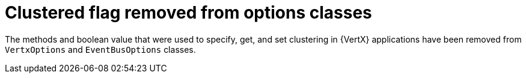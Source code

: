 [id="clustered_flag_removed_from_option_classes_{context}"]
= Clustered flag removed from options classes

The methods and boolean value that were used to specify, get, and set clustering in {VertX} applications have been removed from `VertxOptions` and `EventBusOptions` classes.
